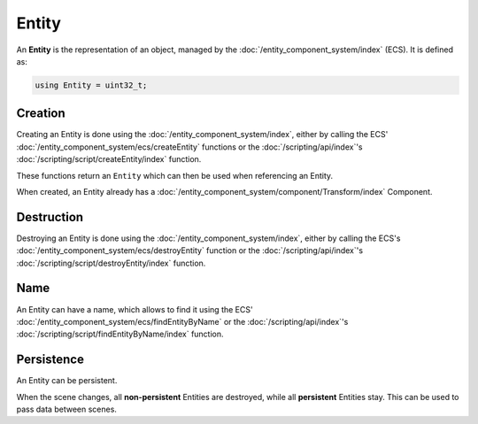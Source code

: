 Entity
======

An **Entity** is the representation of an object, managed by the :doc:`/entity_component_system/index` (ECS). It is defined as:

.. code-block:: cpp

	using Entity = uint32_t;

Creation
--------

Creating an Entity is done using the :doc:`/entity_component_system/index`, either by calling the ECS' :doc:`/entity_component_system/ecs/createEntity` functions or the :doc:`/scripting/api/index`'s :doc:`/scripting/script/createEntity/index` function.

These functions return an ``Entity`` which can then be used when referencing an Entity.

When created, an Entity already has a :doc:`/entity_component_system/component/Transform/index` Component.

Destruction
-----------

Destroying an Entity is done using the :doc:`/entity_component_system/index`, either by calling the ECS's :doc:`/entity_component_system/ecs/destroyEntity` function or the :doc:`/scripting/api/index`'s :doc:`/scripting/script/destroyEntity/index` function.

Name
----

An Entity can have a name, which allows to find it using the ECS' :doc:`/entity_component_system/ecs/findEntityByName` or the :doc:`/scripting/api/index`'s :doc:`/scripting/script/findEntityByName/index` function.

Persistence
-----------

An Entity can be persistent.

When the scene changes, all **non-persistent** Entities are destroyed, while all **persistent** Entities stay. This can be used to pass data between scenes.